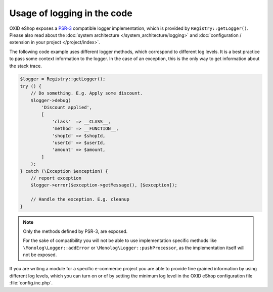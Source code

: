 Usage of logging in the code
============================

OXID eShop exposes a `PSR-3 <https://github.com/php-fig/fig-standards/blob/master/accepted/PSR-3-logger-interface.md>`__
compatible logger implementation, which is provided by ``Registry::getLogger()``. Please also read about
the :doc:`system architecture </system_architecture/logging>` and :doc:`configuration / extension in your project </project/index>`.

The following code example uses different logger methods, which correspond to different log levels.
It is a best practice to pass some context information to the logger.
In the case of an exception, this is the only way to get information about the stack trace.

.. code:: php

        $logger = Registry::getLogger();
        try () {
            // Do something. E.g. Apply some discount.
            $logger->debug(
                'Discount applied',
                [
                    'class'  => __CLASS__,
                    'method' => __FUNCTION__,
                    'shopId' => $shopId,
                    'userId' => $userId,
                    'amount' => $amount,
                ]
            );
        } catch (\Exception $exception) {
            // report exception
            $logger->error($exception->getMessage(), [$exception]);

            // Handle the exception. E.g. cleanup
        }

.. note::

    Only the methods defined by PSR-3, are exposed.

    For the sake of compatibility you will not be able to use implementation specific methods like
    ``\Monolog\Logger::addError`` or ``\Monolog\Logger::pushProcessor``, as the implementation itself
    will not be exposed.

If you are writing a module for a specific e-commerce project you are able to provide fine grained information by using
different log levels, which you can turn on or of by setting the minimum log level in the OXID eShop configuration file :file:`config.inc.php`.
